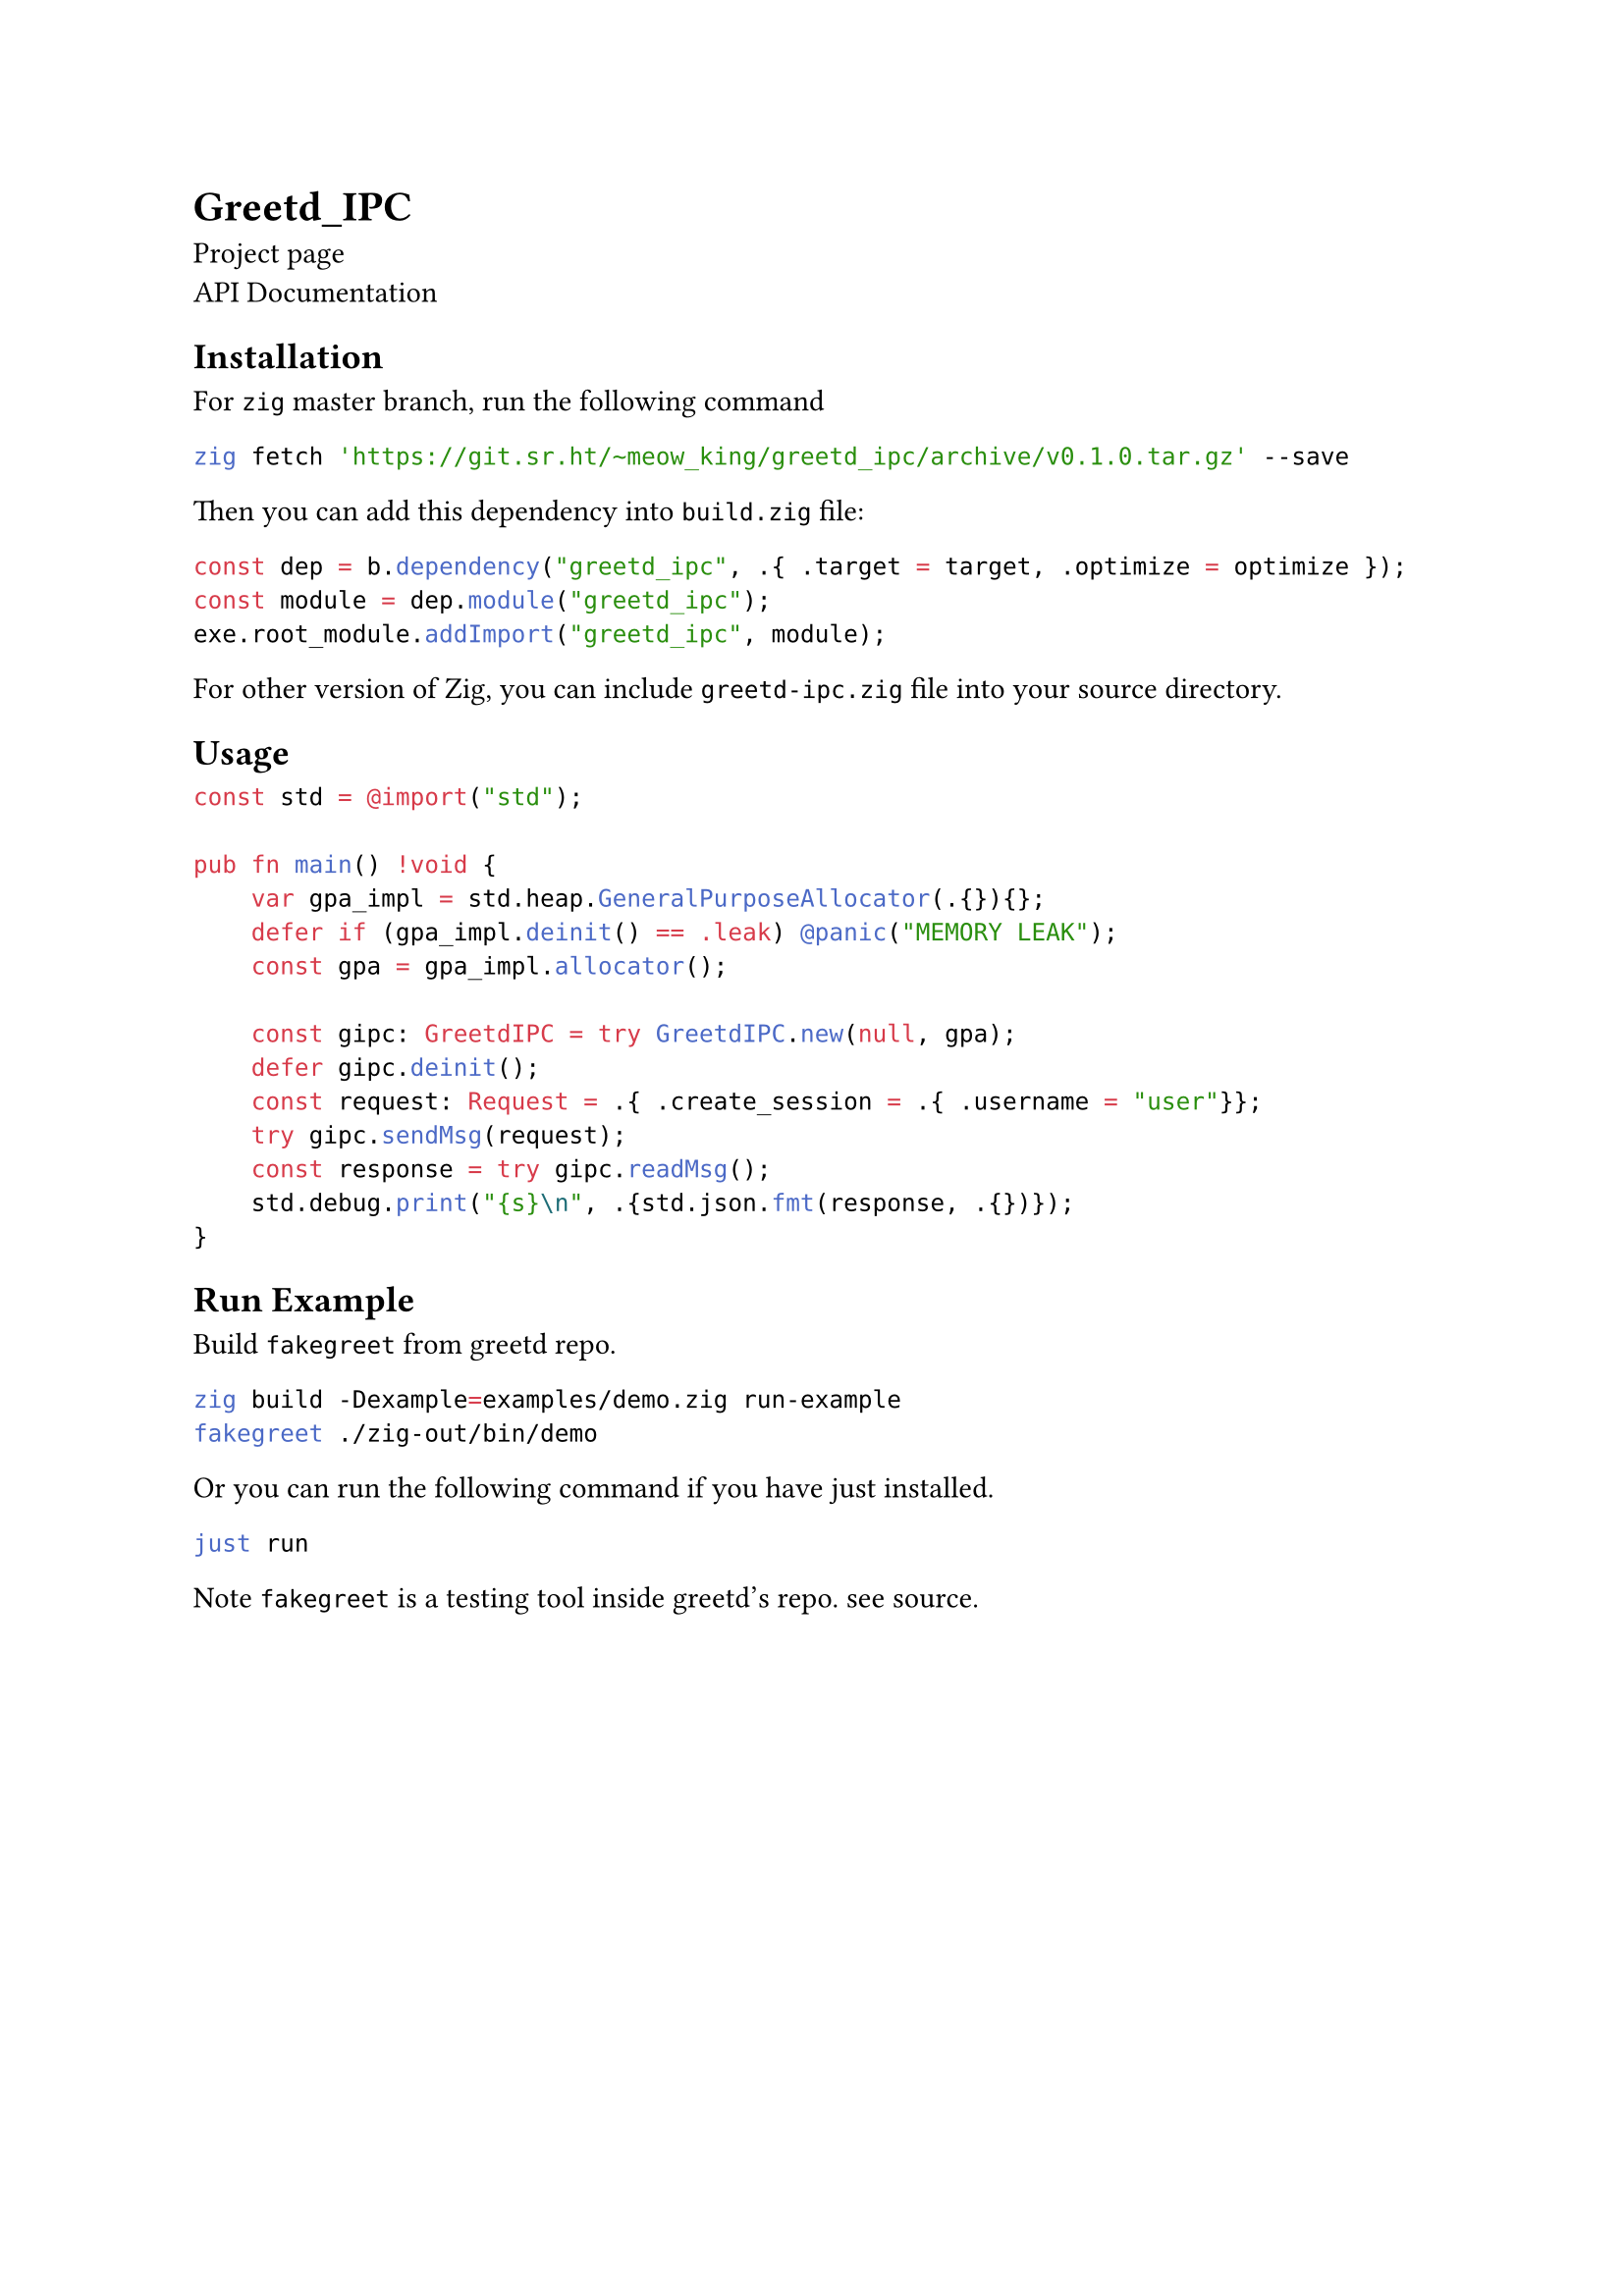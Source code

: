 = Greetd_IPC
  #link("https://sr.ht/~meow_king/greetd_ipc/")[Project page] \
  #link("https://meow_king.srht.site/meow-docs/greetd-ipc/index.html")[API Documentation]

  == Installation
    For `zig` master branch, run the following command
    ```bash
zig fetch 'https://git.sr.ht/~meow_king/greetd_ipc/archive/v0.1.0.tar.gz' --save
    ```
    Then you can add this dependency into `build.zig` file:
    ```zig
    const dep = b.dependency("greetd_ipc", .{ .target = target, .optimize = optimize });
    const module = dep.module("greetd_ipc");
    exe.root_module.addImport("greetd_ipc", module);
    ```
    For other version of Zig, you can include `greetd-ipc.zig` file into your
    source directory. 
  
  == Usage
    ```zig
    const std = @import("std");

    pub fn main() !void {
        var gpa_impl = std.heap.GeneralPurposeAllocator(.{}){};
        defer if (gpa_impl.deinit() == .leak) @panic("MEMORY LEAK");
        const gpa = gpa_impl.allocator();
    
        const gipc: GreetdIPC = try GreetdIPC.new(null, gpa);
        defer gipc.deinit();
        const request: Request = .{ .create_session = .{ .username = "user"}};
        try gipc.sendMsg(request);
        const response = try gipc.readMsg();
        std.debug.print("{s}\n", .{std.json.fmt(response, .{})});
    }
    ```
    
  == Run Example
    Build `fakegreet` from #link("https://git.sr.ht/~kennylevinsen/greetd")[greetd] repo.
    
    ```bash
zig build -Dexample=examples/demo.zig run-example
fakegreet ./zig-out/bin/demo
    ```
    
    Or you can run the following command if you have #link("https://github.com/casey/just")[just] installed.
    
    ```bash
    just run
    ```
    
    Note `fakegreet` is a testing tool inside greetd's repo. see #link("https://git.sr.ht/~kennylevinsen/greetd/tree/master/item/fakegreet/src/main.rs")[source].
    
